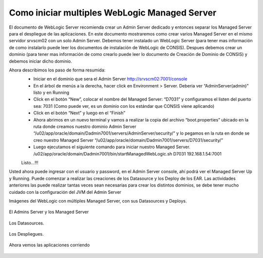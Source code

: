 Como iniciar multiples WebLogic Managed Server
================================================

El documento de WebLogic Server recomienda crear un Admin Server dedicado y entonces separar los Managed Server para el despliegue de las  aplicaciones. En este documento mostraremos como crear  varios Managed Server en el mismo servidor srvscm02 con un solo Admin Server.
Debemos tener instalado un WebLogic Server (para tener mas información de como instalarlo puede leer los documentos de instalación de WebLogic de CONSIS).  Despues debemos crear un dominio (para tener mas información de como crearlo puede leer lo documento de Creación de Dominio de CONSIS) y debemos iniciar dicho dominio.

Ahora describimos los paso de forma resumida:
	* Iniciar en el dominio que sera el Admin Server http://srvscm02:7001/console
	* En el árbol de menús a la derecha, hacer click en Environment > Server. Deberia ver “AdminServer(admin)” listo y en Running
	* Click en el botón “New”, colocar el nombre del Managed Server: “D7031” y configuramos el listen del puerto sea: 7031 (Como puede ver, es un dominio con los estándar que CONSIS viene aplicando)
	* Click en el botón “Next” y luego en el “Finish”
	* Ahora abrimos en un nuevo terminal y vamos a realizar la copia del archivo “boot.properties” ubicado en la ruta donde creamos nuestro dominio Admin Server “/u02/app/oracle/domain/Dadmin7001/servers/AdminServer/security/” y lo pegamos en la ruta en donde se creo nuestro Managed Server “/u02/app/oracle/domain/Dadmin7001/servers/D7031/security/”
	* Luego ejecutamos el siguiente comando para iniciar nuestro Managed Server. /u02/app/oracle/domain/Dadmin7001/bin/startManagedWebLogic.sh D7031 192.168.1.54:7001
	Listo…!!!

Usted ahora puede ingresar con el usuario y password, en el Admin Server console, ahí podrá ver el Managed Server Up y Running. Puede comenzar a realizar las creaciones de los Datasource y los Deploy de los EAR.
Las actividades anteriores las puede realizar tantas veces sean necesarias para crear los distintos dominios, se debe tener mucho cuidado con la configuración del JVM del Admin Server


Imágenes del WebLogic con múltiples Managed Server, con sus Datasources y Deploys.


.. figure:: ../images/40.png


El Admins Server y los Managed Server


.. figure:: ../images/41.png


Los Datasources.


.. figure:: ../images/42.png


Los Despliegues.

.. figure:: ../images/43.png


Ahora vemos las aplicaciones corriendo


.. figure:: ../images/44.png



